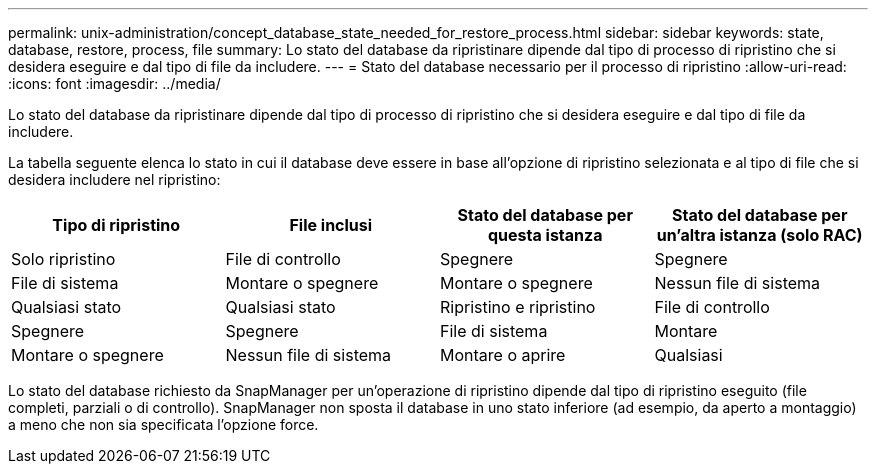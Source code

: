 ---
permalink: unix-administration/concept_database_state_needed_for_restore_process.html 
sidebar: sidebar 
keywords: state, database, restore, process, file 
summary: Lo stato del database da ripristinare dipende dal tipo di processo di ripristino che si desidera eseguire e dal tipo di file da includere. 
---
= Stato del database necessario per il processo di ripristino
:allow-uri-read: 
:icons: font
:imagesdir: ../media/


[role="lead"]
Lo stato del database da ripristinare dipende dal tipo di processo di ripristino che si desidera eseguire e dal tipo di file da includere.

La tabella seguente elenca lo stato in cui il database deve essere in base all'opzione di ripristino selezionata e al tipo di file che si desidera includere nel ripristino:

|===
| Tipo di ripristino | File inclusi | Stato del database per questa istanza | Stato del database per un'altra istanza (solo RAC) 


 a| 
Solo ripristino
 a| 
File di controllo
 a| 
Spegnere
 a| 
Spegnere



 a| 
File di sistema
 a| 
Montare o spegnere
 a| 
Montare o spegnere
 a| 
Nessun file di sistema



 a| 
Qualsiasi stato
 a| 
Qualsiasi stato
 a| 
Ripristino e ripristino
 a| 
File di controllo



 a| 
Spegnere
 a| 
Spegnere
 a| 
File di sistema
 a| 
Montare



 a| 
Montare o spegnere
 a| 
Nessun file di sistema
 a| 
Montare o aprire
 a| 
Qualsiasi

|===
Lo stato del database richiesto da SnapManager per un'operazione di ripristino dipende dal tipo di ripristino eseguito (file completi, parziali o di controllo). SnapManager non sposta il database in uno stato inferiore (ad esempio, da aperto a montaggio) a meno che non sia specificata l'opzione force.
